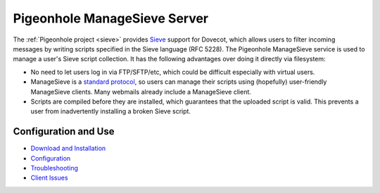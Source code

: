 .. _pigeonhole_managesieve_server:

==============================
Pigeonhole ManageSieve Server
==============================

The :ref:`Pigeonhole project <sieve>` provides `Sieve
<http://sieve.info/>`_ support for Dovecot, which allows users to filter
incoming messages by writing scripts specified in the Sieve language (RFC
5228). The Pigeonhole ManageSieve service is used to manage a user's Sieve
script collection. It has the following advantages over doing it directly via
filesystem:

* No need to let users log in via FTP/SFTP/etc, which could be difficult
  especially with virtual users.
* ManageSieve is a `standard protocol <https://tools.ietf.org/html/rfc5804>`_,
  so users can manage their scripts using (hopefully) user-friendly ManageSieve
  clients. Many webmails already include a ManageSieve client.
* Scripts are compiled before they are installed, which guarantees that the
  uploaded script is valid. This prevents a user from inadvertently installing
  a broken Sieve script.

Configuration and Use
=====================

* `Download and Installation
  <https://wiki.dovecot.org/Pigeonhole/Installation>`_
* `Configuration
  <https://wiki.dovecot.org/Pigeonhole/ManageSieve/Configuration>`_
* `Troubleshooting
  <https://wiki.dovecot.org/Pigeonhole/ManageSieve/Troubleshooting>`_
* `Client Issues <https://wiki.dovecot.org/Pigeonhole/ManageSieve/Clients>`_
